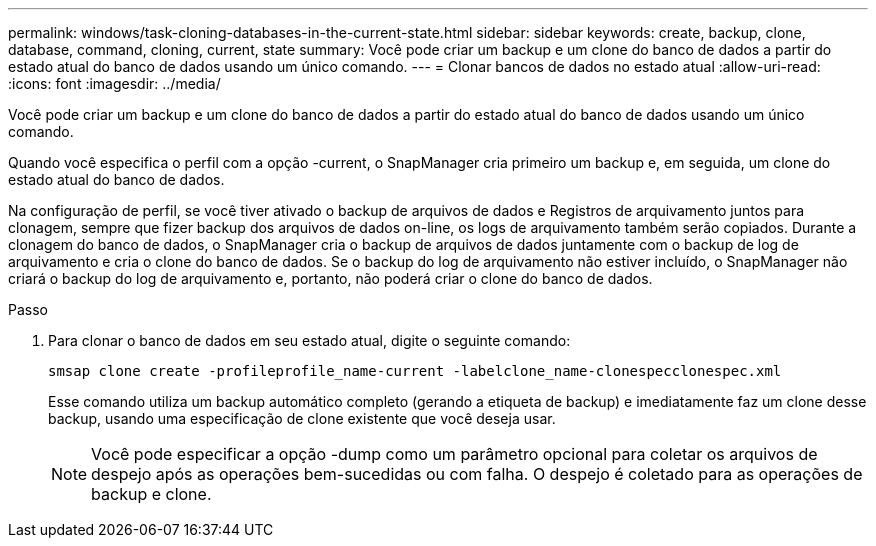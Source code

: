---
permalink: windows/task-cloning-databases-in-the-current-state.html 
sidebar: sidebar 
keywords: create, backup, clone, database, command, cloning, current, state 
summary: Você pode criar um backup e um clone do banco de dados a partir do estado atual do banco de dados usando um único comando. 
---
= Clonar bancos de dados no estado atual
:allow-uri-read: 
:icons: font
:imagesdir: ../media/


[role="lead"]
Você pode criar um backup e um clone do banco de dados a partir do estado atual do banco de dados usando um único comando.

Quando você especifica o perfil com a opção -current, o SnapManager cria primeiro um backup e, em seguida, um clone do estado atual do banco de dados.

Na configuração de perfil, se você tiver ativado o backup de arquivos de dados e Registros de arquivamento juntos para clonagem, sempre que fizer backup dos arquivos de dados on-line, os logs de arquivamento também serão copiados. Durante a clonagem do banco de dados, o SnapManager cria o backup de arquivos de dados juntamente com o backup de log de arquivamento e cria o clone do banco de dados. Se o backup do log de arquivamento não estiver incluído, o SnapManager não criará o backup do log de arquivamento e, portanto, não poderá criar o clone do banco de dados.

.Passo
. Para clonar o banco de dados em seu estado atual, digite o seguinte comando:
+
`smsap clone create -profileprofile_name-current -labelclone_name-clonespecclonespec.xml`

+
Esse comando utiliza um backup automático completo (gerando a etiqueta de backup) e imediatamente faz um clone desse backup, usando uma especificação de clone existente que você deseja usar.

+

NOTE: Você pode especificar a opção -dump como um parâmetro opcional para coletar os arquivos de despejo após as operações bem-sucedidas ou com falha. O despejo é coletado para as operações de backup e clone.


